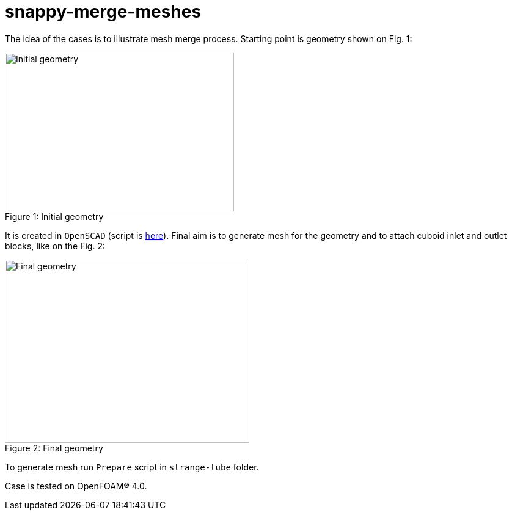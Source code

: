 = snappy-merge-meshes

The idea of the cases is to illustrate mesh merge process. Starting point is
geometry shown on Fig. 1:

.Initial geometry
[caption="Figure 1: "]
image::http://https://raw.githubusercontent.com/mrklein/foam-cases/master/snappy-merge-meshes/strange-tube/strange-tube.png[Initial geometry,375,260]

It is created in `OpenSCAD` (script is link:https://raw.githubusercontent.com/mrklein/foam-cases/master/snappy-merge-meshes/strange-tube/strange-tube.scad[here]). Final aim is to
generate mesh for the geometry and to attach cuboid inlet and outlet blocks,
like on the Fig. 2:

.Final geometry
[caption="Figure 2: "]
image::http://https://raw.githubusercontent.com/mrklein/foam-cases/master/snappy-merge-meshes/strange-tube/final-mesh.png[Final geometry,400,300]

To generate mesh run `Prepare` script in `strange-tube` folder.

Case is tested on OpenFOAM(R) 4.0.
